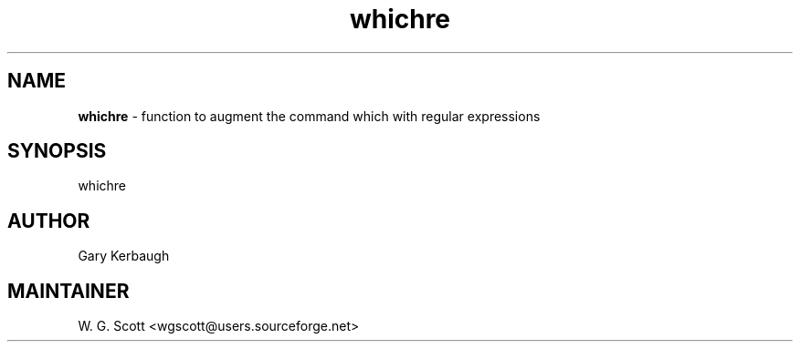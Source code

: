 .TH whichre 7 "August 5, 2005" "Mac OS X" "Mac OS X Darwin ZSH customization" 
.SH NAME
.B whichre
\- function to augment the command which with regular expressions

.SH SYNOPSIS
whichre

.SH AUTHOR
Gary Kerbaugh 

.SH MAINTAINER
W. G. Scott <wgscott@users.sourceforge.net> 
